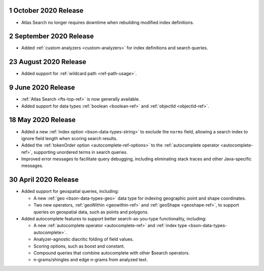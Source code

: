 .. _fts_20201001:

1 October 2020 Release
~~~~~~~~~~~~~~~~~~~~~~

- Atlas Search no longer requires downtime when rebuilding modified index definitions.

.. _fts_20200902:

2 September 2020 Release
~~~~~~~~~~~~~~~~~~~~~~~~

- Added :ref:`custom analyzers <custom-analyzers>` for index definitions
  and search queries.

.. _fts_20200824:

23 August 2020 Release
~~~~~~~~~~~~~~~~~~~~~~

- Added support for :ref:`wildcard path <ref-path-usage>`.

.. _fts_20200609:

9 June 2020 Release
~~~~~~~~~~~~~~~~~~~

- :ref:`Atlas Search <fts-top-ref>` is now generally available.

- Added support for data types :ref:`boolean <boolean-ref>` and
  :ref:`objectId <objectId-ref>`.

.. _fts_20200430:

18 May 2020 Release
~~~~~~~~~~~~~~~~~~~

- Added a new :ref:`index option <bson-data-types-string>` to exclude
  the ``norms`` field, allowing a search index to ignore field length when
  scoring search results.

- Added the :ref:`tokenOrder option <autocomplete-ref-options>` to the
  :ref:`autocomplete operator <autocomplete-ref>`, supporting unordered terms
  in search queries.

- Improved error messages to facilitate query debugging, including
  eliminating stack traces and other Java-specific messages.

30 April 2020 Release
~~~~~~~~~~~~~~~~~~~~~

- Added support for geospatial queries, including:
  
  - A new :ref:`geo <bson-data-types-geo>` data type for indexing geographic
    point and shape coordinates.
  
  - Two new operators, :ref:`geoWithin <geowithin-ref>` and :ref:`geoShape
    <geoshape-ref>`, to support queries on geospatial data, such as points and
    polygons.

- Added autocomplete features to support better search-as-you-type functionality,
  including:

  - A new :ref:`autocomplete operator <autocomplete-ref>` and :ref:`index type
    <bson-data-types-autocomplete>`.
  - Analyzer-agnostic diacritic folding of field values.
  - Scoring options, such as boost and constant.
  - Compound queries that combine autocomplete with other $search operators.
  - n-grams/shingles and edge n-grams from analyzed text.
